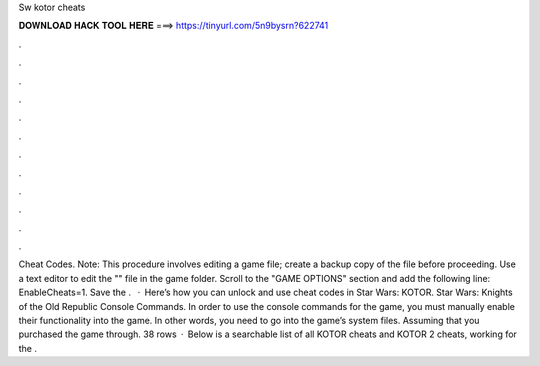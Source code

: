 Sw kotor cheats

𝐃𝐎𝐖𝐍𝐋𝐎𝐀𝐃 𝐇𝐀𝐂𝐊 𝐓𝐎𝐎𝐋 𝐇𝐄𝐑𝐄 ===> https://tinyurl.com/5n9bysrn?622741

.

.

.

.

.

.

.

.

.

.

.

.

Cheat Codes. Note: This procedure involves editing a game file; create a backup copy of the file before proceeding. Use a text editor to edit the "" file in the game folder. Scroll to the "GAME OPTIONS" section and add the following line: EnableCheats=1. Save the .  · Here’s how you can unlock and use cheat codes in Star Wars: KOTOR. Star Wars: Knights of the Old Republic Console Commands. In order to use the console commands for the game, you must manually enable their functionality into the game. In other words, you need to go into the game’s system files. Assuming that you purchased the game through. 38 rows · Below is a searchable list of all KOTOR cheats and KOTOR 2 cheats, working for the .